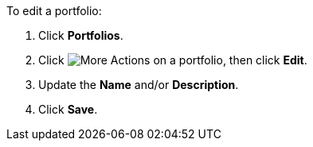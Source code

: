 To edit a portfolio:

. Click *Portfolios*.
. Click image:more_actions.png[More Actions] on a portfolio, then click *Edit*.
. Update the *Name* and/or *Description*.
. Click *Save*.
